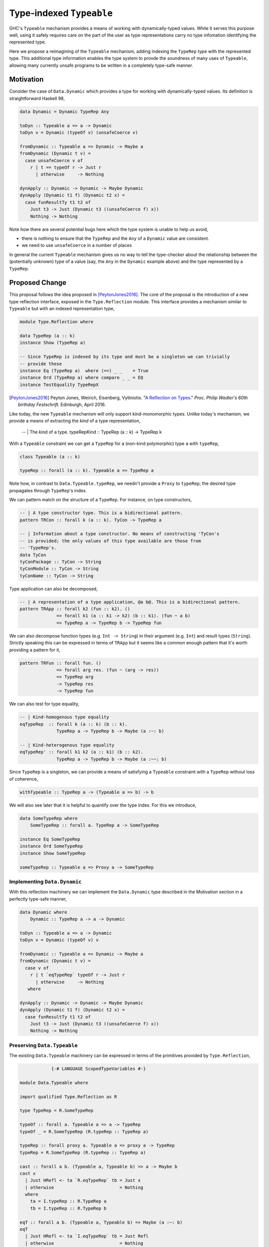 .. proposal-number:: Leave blank. This will be filled in when the proposal is
                     accepted.

.. trac-ticket:: Leave blank. This will eventually be filled with the Trac
                 ticket number which will track the progress of the
                 implementation of the feature.

.. implemented:: Leave blank. This will be filled in with the first GHC version which
                 implements the described feature.

.. highlight:: haskell

Type-indexed ``Typeable``
=========================

GHC's ``Typeable`` mechanism provides a means of working with dynamically-typed
values. While it serves this purpose well, using it safely requires care on the
part of the user as type representations carry no type infomation identifying
the represented type.

Here we propose a reimagining of the ``Typeable`` mechanism, adding
indexing the ``TypeRep`` type with the represented type. This additional type
information enables the type system to provde the soundness of many uses of
``Typeable``, allowing many currently unsafe programs to be written in a
completely type-safe manner.

Motivation
----------

Consider the case of ``Data.Dynamic`` which provides a type for working with
dynamically-typed values. Its definition is straightforward Haskell 98,

.. code-block:: haskell

    data Dynamic = Dynamic TypeRep Any

    toDyn :: Typeable a => a -> Dynamic
    toDyn v = Dynamic (typeOf v) (unsafeCoerce v)

    fromDynamic :: Typeable a => Dynamic -> Maybe a
    fromDynamic (Dynamic t v) =
      case unsafeCoerce v of 
        r | t == typeOf r -> Just r
          | otherwise     -> Nothing

    dynApply :: Dynamic -> Dynamic -> Maybe Dynamic
    dynApply (Dynamic t1 f) (Dynamic t2 x) =
      case funResultTy t1 t2 of
        Just t3 -> Just (Dynamic t3 ((unsafeCoerce f) x))
        Nothing -> Nothing

Note how there are several potential bugs here which the type system is unable
to help us avoid,

* there is nothing to ensure that the ``TypeRep`` and the ``Any`` of a
  ``Dynamic`` value are consistent.

* we need to use ``unsafeCoerce`` in a number of places

In general the current ``Typeable`` mechanism gives us no way to tell the
type-checker about the relationship between the (potentially unknown) type of a
value (say, the ``Any`` in the ``Dynamic`` example above) and the type
represented by a ``TypeRep``.

Proposed Change
---------------

This proposal follows the idea proposed in [PeytonJones2016]_. The core of the
proposal is the introduction of a new type reflection interface, exposed in the
``Type.Reflection`` module. This interface provides a mechanism similar to
``Typeable`` but with an indexed representation type,

.. code-block:: haskell

    module Type.Reflection where

    data TypeRep (a :: k)
    instance Show (TypeRep a)

    -- Since TypeRep is indexed by its type and must be a singleton we can trivially
    -- provide these
    instance Eq (TypeRep a)  where (==) _ _    = True
    instance Ord (TypeRep a) where compare _ _ = EQ
    instance TestEquality TypeRepX

.. [PeytonJones2016]
    Peyton Jones, Weirich, Eisenberg, Vytiniotis. "`A Reflection on Types
    <http://research.microsoft.com/en-us/um/people/simonpj/papers/haskell-dynamic/index.htm>`__."
    *Proc. Philip Wadler's 60th birthday Festschrift*. Edinburgh, April 2016.

Like today, the new ``Typeable`` mechanism will only support kind-monomorphic
types. Unlike today's mechanism, we provide a means of extracting the *kind* of
a type representation,

    -- | The kind of a type.
    typeRepKind :: TypeRep (a :: k) -> TypeRep k

With a ``Typeable`` constraint we can get a ``TypeRep`` for a (non-kind
polymorphic) type ``a`` with ``typeRep``,

.. code-block:: haskell

    class Typeable (a :: k)

    typeRep :: forall (a :: k). Typeable a => TypeRep a

Note how, in contrast to ``Data.Typeable.typeRep``, we needn't provide a
``Proxy`` to ``typeRep``; the desired type propagates through ``TypeRep``\'s
index.


We can pattern match on the structure of a ``TypeRep``. For instance, on type
constructors,

.. code-block:: haskell

    -- | A type constructor type. This is a bidirectional pattern.
    pattern TRCon :: forall k (a :: k). TyCon -> TypeRep a

    -- | Information about a type constructor. No means of constructing 'TyCon's
    -- is provided; the only values of this type available are those from
    -- 'TypeRep's.
    data TyCon
    tyConPackage :: TyCon -> String
    tyConModule :: TyCon -> String
    tyConName :: TyCon -> String

Type application can also be decomposed,

.. code-block:: haskell

    -- | A representation of a type application, @a b@. This is a bidirectional pattern.
    pattern TRApp :: forall k2 (fun :: k2). ()
                  => forall k1 (a :: k1 -> k2) (b :: k1). (fun ~ a b)
                  => TypeRep a -> TypeRep b -> TypeRep fun

We can also decompose function types (e.g. ``Int -> String``) in their argument
(e.g. ``Int``) and result types (``String``). Strictly speaking this can be
expressed in terms of ``TRApp`` but it seems like a common enough pattern that
it's worth providing a pattern for it,

.. code-block:: haskell

    pattern TRFun :: forall fun. ()
                  => forall arg res. (fun ~ (arg -> res))
                  => TypeRep arg
                  -> TypeRep res
                  -> TypeRep fun

We can also test for type equality,

.. code-block:: haskell

    -- | Kind-homogenous type equality
    eqTypeRep  :: forall k (a :: k) (b :: k).
                  TypeRep a -> TypeRep b -> Maybe (a :~: b)

    -- | Kind-heterogenous type equality
    eqTypeRep' :: forall k1 k2 (a :: k1) (b :: k2).
                  TypeRep a -> TypeRep b -> Maybe (a :~~: b)

Since ``TypeRep`` is a singleton, we can provide a means of satisfying a
``Typeable`` constraint with a ``TypeRep`` without loss of coherence,

.. code-block:: haskell

    withTypeable :: TypeRep a -> (Typeable a => b) -> b

We will also see later that it is helpful to quantify over the type index. For
this we introduce,


.. code-block:: haskell

    data SomeTypeRep where
        SomeTypeRep :: forall a. TypeRep a -> SomeTypeRep

    instance Eq SomeTypeRep
    instance Ord SomeTypeRep
    instance Show SomeTypeRep

    someTypeRep :: Typeable a => Proxy a -> SomeTypeRep

Implementing ``Data.Dynamic``
~~~~~~~~~~~~~~~~~~~~~~~~~~~~~

With this reflection machinery we can implement the ``Data.Dynamic`` type
described in the Motivation section in a perfectly type-safe manner,

.. code-block:: haskell

    data Dynamic where
        Dynamic :: TypeRep a -> a -> Dynamic

    toDyn :: Typeable a => a -> Dynamic
    toDyn v = Dynamic (typeOf v) v

    fromDynamic :: Typeable a => Dynamic -> Maybe a
    fromDynamic (Dynamic t v) =
      case v of 
        r | t `eqTypeRep` typeOf r -> Just r
          | otherwise     -> Nothing
       where

    dynApply :: Dynamic -> Dynamic -> Maybe Dynamic
    dynApply (Dynamic t1 f) (Dynamic t2 x) =
      case funResultTy t1 t2 of
        Just t3 -> Just (Dynamic t3 ((unsafeCoerce f) x))
        Nothing -> Nothing


Preserving ``Data.Typeable``
~~~~~~~~~~~~~~~~~~~~~~~~~~~~

The existing ``Data.Typeable`` machinery can be expressed in terms of the
primitives provided by ``Type.Reflection``,

.. code-block:: haskell

                {-# LANGUAGE ScopedTypeVariables #-}

    module Data.Typeable where

    import qualified Type.Reflection as R

    type TypeRep = R.SomeTypeRep

    typeOf :: forall a. Typeable a => a -> TypeRep
    typeOf _ = R.SomeTypeRep (R.typeRep :: TypeRep a)

    typeRep :: forall proxy a. Typeable a => proxy a -> TypeRep
    typeRep = R.SomeTypeRep (R.typeRep :: TypeRep a)

    cast :: forall a b. (Typeable a, Typeable b) => a -> Maybe b
    cast x
      | Just HRefl <- ta `R.eqTypeRep` tb = Just x
      | otherwise                         = Nothing
      where
        ta = I.typeRep :: R.TypeRep a
        tb = I.typeRep :: R.TypeRep b

    eqT :: forall a b. (Typeable a, Typeable b) => Maybe (a :~: b)
    eqT
      | Just HRefl <- ta `I.eqTypeRep` tb = Just Refl
      | otherwise                         = Nothing
      where
        ta = I.typeRep :: I.TypeRep a
        tb = I.typeRep :: I.TypeRep b

The remaining existing exports of ``Data.Typeable`` follow easily.

.. code-block:: haskell

    gcast :: forall a b c. (Typeable a, Typeable b) => c a -> Maybe (c b)

    gcast1 :: forall c t t' a. (Typeable t, Typeable t')
           => c (t a) -> Maybe (c (t' a))
           
    gcast2 :: forall c t t' a b. (Typeable t, Typeable t')
           => c (t a b) -> Maybe (c (t' a b))

    typeRepTyCon :: TypeRep -> TyCon

    rnfTypeRep :: TypeRep -> ()

We can also continue to provide the deprecated non-kind polymorphic ``Typeable``
exports,

.. code-block:: haskell

    typeOf1 :: forall t (a :: *). Typeable t => t a -> TypeRep
    typeOf2 :: forall t (a :: *) (b :: *). Typeable t => t a b -> TypeRep


Defining ``TypeRep``
~~~~~~~~~~~~~~~~~~~~

The heart of ``Type.Reflection`` is the ``TypeRep`` type. It can be defined as a
standard GADT (omitting the ``Fingerprint``s used for O(1) comparison), ::

    data TypeRep (a :: k) where
        TrTyCon :: TyCon -> TypeRep k -> TypeRep (a :: k)
        TrApp   :: forall k1 k2 (a :: k1 -> k2) (b :: k1).
                   TypeRep (a :: k1 -> k2)
                -> TypeRep (b :: k1)
                -> TypeRep (a b)

Here a type constructor type consists of a (possibly kind-polymorphic)
type constructor and a ``TypeRep`` of its kind. The kind is necessary to ensure
that we represent only kind-monomorphic types. Type application types are
represented by the representations of the two types of the application.


Serializing type representations
~~~~~~~~~~~~~~~~~~~~~~~~~~~~~~~~

Serializing type representations (with, e.g., the ``binary`` library) is a bit
trickier than it was in the past. Let's look at a few reasons why this is so.

Recursive kind relationships
^^^^^^^^^^^^^^^^^^^^^^^^^^^^

Let's start by only considering a naive serializer,

.. code-block:: haskell

    -- TyCon is just plain data, this is trivially provided...
    instance Binary TyCon

    putTypeRep :: TypeRep a -> Put
    putTypeRep (TrTyCon tycon kind) = put 0 >> putTypeRep tycon >> putTypeRep kind
    putTypeRep (TrApp a b) = put 1 >> putTypeRep a >> putTypeRep b

Consider, what happens when we attempt to serialize ``typeRep :: TypeRep Type``.
Recall that ``Type`` is one of the primitive types provided by GHC and that
``Type :: Type``. Forgetting for a moment that ``Type`` is in fact a type
synonym, this means that,

.. code-block:: haskell

    typeTypeRep :: TypeRep Type
    typeTypeRep = TrTyCon typeTyCon typeTypeRep

    typeTyCon :: TyCon
    typeTyCon = {- ... -}

Here we immediately see a problem: the recursive kind relationship of ``Type``
will cause our naive serializer ``putTypeRep`` to loop. Indeed the situation is
a bit more complicated and ``Type`` isn't the only of GHC's primitive types
which has this property. We also have,

.. code-block:: haskell

    type Type = TYPE 'PtrRepLifted

    data TYPE :: RuntimeRep -> Type

    data RuntimeRep :: Type
         = PtrRepLifted
         | {- ... -}

Therefore we have four distinct loops:

* Involving ``(->)``

  * ``(->) :: a -> b -> c``

* Involing ``(->)``, ``Type``, and ``TYPE``

  * ``(->) :: a -> b -> c``
  * ``Type :: TYPE 'PtrRepLifted``
  * ``TYPE :: RuntimeRep -> Type``

* Involving ``TYPE``, ``Type``

  * ``Type :: TYPE 'PtrRepLifted``
  * ``TYPE :: RuntimeRep -> Type``

* Involving ``TYPE``, and ``RuntimeRep``

  * ``TYPE :: RuntimeRep -> Type``
  * ``RuntimeRep :: Type``

* Involing ``RuntimeRep``, and ``'PtrRepLifted``

  * ``RuntimeRep :: Type``
  * ``'PtrRepLifted :: RuntimeRep``

This poses a rather unfortunate safety issue for authors of serializers,
pretty-printers, and other consumers which deeply inspect ``TypeRep`` s. One
option for approaching this would be to restructure the ``TypeRep`` type to draw
particular attention to these cases,

.. code-block:: haskell

    data TypeRep a where
        TRTyCon :: TyCon -> TypeRep k -> TypeRep (a :: k)
        TRApp   :: TypeRep a -> TypeRep b -> TypeRep (a b)
        TRTYPE  :: TypeRep (r :: RuntimeRep) -> TypeRep (TYPE r)
        TRArrow :: TypeRep a -> TypeRep b -> TypeRep (a -> b)
        TRPtrRepLifted :: TypeRep 'PtrRepLifted

This would ensure that consumers who match totally on ``TypeRep``\ s won't face
unexpected loops. This also may have the advantage of in some ways simplifying
production of evidence by the compiler and making the runtime representations of
common types more concise. Unfortunately, in other ways it complicates the
implementation of ``TypeRep`` since it needs to maintain some normalization
invariants.

Another option would be to retain the more simple two-constructor ``TypeRep``
described above but expose pattern synonyms for the special cases seen here,
along with clear documentation instructing library authors to handle them.

Type indexes and deserialization
^^^^^^^^^^^^^^^^^^^^^^^^^^^^^^^^

Consider the following potential type for a deserializer of ``TypeRep``, 

.. code-block:: haskell

    getTypeRep :: Get (TypeRep a)

Here ``getTypeRep`` claims to be a deserializer for any ``TypeRep a``, where
``a`` is determined by the caller. However, what if the ``TypeRep`` being
deserialized represents a distinct type ``b``? Clearly this deserializer should
fail, but how would it know? Afterall, ``getTypeRep`` does not have access to a
``TypeRep a`` to compare against.

It is easier to think of deserialization of ``TypeRep`` as a two-step operation:

1. First deserialize an unknown ``SomeTypeRep``
2. Then compare the ``SomeTypeRep`` against the type ``a`` expected by the caller

That is,

.. code-block:: haskell

    getSomeTypeRep :: Get SomeTypeRep
    getSomeTypeRep = {- ... -}

    getTypeRep :: forall a. Typeable a => Get (TypeRep a)
    getTypeRep = do
        r <- getSomeTypeRep
        case r of
          SomeTypeRep rep
            | rep `eqTypeRep` expected = expected
            | otherwise                = fail "Type mismatch"
      where
        expected = typeRep @a

Note the ``Typeable`` constraint on ``getTypeRep``. This is crucial since we
need to have ``Typeable`` evidence for the type that the caller *expects*.

Drawbacks
---------

What are the reasons for *not* adopting the proposed change. These might include
complicating the language grammar, poor interactions with other features, 

Alternatives
------------

Type-indexed TyCon
~~~~~~~~~~~~~~~~~~

The design described above does not propagate any type information beyond
``TypeRep``. An alterative would be to also add an index to ``Tycon``,

.. code-block:: haskell

    data TyCon (a :: k)

    data TypeRep (a :: k) where
        TRTyCon :: TyCon a -> TypeRep k -> TypeRep a

However, the benefits to this approach are unclear and it would complicate
evidence generation.

Unresolved Questions
--------------------

Do we want to allow the user to construct ill-kinded type representations? Given
that the the user could never cast with such a representation, it seems like
there is likely no potential for unsafety by doing so.

Implementation Status
---------------------

A variant of this proposal has been implemented and is available in the
`wip/ttypeable <https://github.com/bgamari/ghc/tree/wip/ttypeable>`_ branch.
However, there are a number of limitations elsewhere in the compiler that must
be lifted before this is can be merged. See the `GHC Wiki
<https://ghc.haskell.org/trac/ghc/wiki/Typeable/BenGamari>`_ for details.

